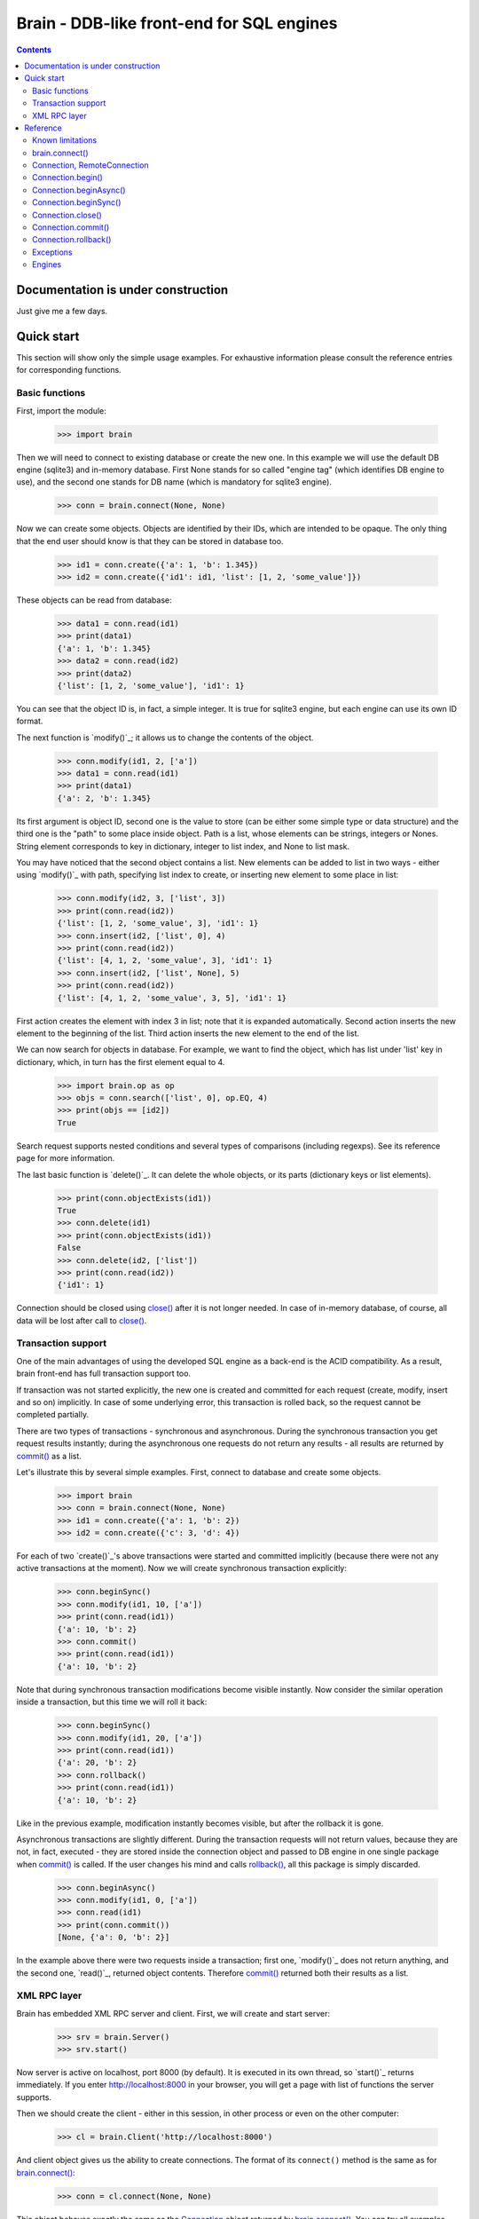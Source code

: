 Brain - DDB-like front-end for SQL engines
==========================================

.. contents::

Documentation is under construction
-----------------------------------

Just give me a few days.

Quick start
-----------

This section will show only the simple usage examples. For exhaustive information please consult
the reference entries for corresponding functions.

Basic functions
~~~~~~~~~~~~~~~

First, import the module:

 >>> import brain

Then we will need to connect to existing database or create the new one.
In this example we will use the default DB engine (sqlite3) and in-memory database.
First None stands for so called "engine tag" (which identifies DB engine to use),
and the second one stands for DB name (which is mandatory for sqlite3 engine).

 >>> conn = brain.connect(None, None)

Now we can create some objects. Objects are identified by their IDs, which are
intended to be opaque. The only thing that the end user should know is that they
can be stored in database too.

 >>> id1 = conn.create({'a': 1, 'b': 1.345})
 >>> id2 = conn.create({'id1': id1, 'list': [1, 2, 'some_value']})

These objects can be read from database:

 >>> data1 = conn.read(id1)
 >>> print(data1)
 {'a': 1, 'b': 1.345}
 >>> data2 = conn.read(id2)
 >>> print(data2)
 {'list': [1, 2, 'some_value'], 'id1': 1}

You can see that the object ID is, in fact, a simple integer. It is true for sqlite3 engine,
but each engine can use its own ID format.

The next function is `modify()`_; it allows us to change the contents of the object.

 >>> conn.modify(id1, 2, ['a'])
 >>> data1 = conn.read(id1)
 >>> print(data1)
 {'a': 2, 'b': 1.345}

Its first argument is object ID, second one is the value to store (can be either some simple
type or data structure) and the third one is the "path" to some place inside object. Path
is a list, whose elements can be strings, integers or Nones. String element corresponds to key
in dictionary, integer to list index, and None to list mask.

You may have noticed that the second object contains a list. New elements can be added
to list in two ways - either using `modify()`_ with path, specifying list index to create,
or inserting new element to some place in list:

 >>> conn.modify(id2, 3, ['list', 3])
 >>> print(conn.read(id2))
 {'list': [1, 2, 'some_value', 3], 'id1': 1}
 >>> conn.insert(id2, ['list', 0], 4)
 >>> print(conn.read(id2))
 {'list': [4, 1, 2, 'some_value', 3], 'id1': 1}
 >>> conn.insert(id2, ['list', None], 5)
 >>> print(conn.read(id2))
 {'list': [4, 1, 2, 'some_value', 3, 5], 'id1': 1}

First action creates the element with index 3 in list; note that it is expanded automatically.
Second action inserts the new element to the beginning of the list. Third action inserts
the new element to the end of the list.

We can now search for objects in database. For example, we want to find the object, which
has list under 'list' key in dictionary, which, in turn has the first element equal to 4.

 >>> import brain.op as op
 >>> objs = conn.search(['list', 0], op.EQ, 4)
 >>> print(objs == [id2])
 True

Search request supports nested conditions and several types of comparisons (including regexps).
See its reference page for more information.

The last basic function is `delete()`_. It can delete the whole objects, or its parts
(dictionary keys or list elements).

 >>> print(conn.objectExists(id1))
 True
 >>> conn.delete(id1)
 >>> print(conn.objectExists(id1))
 False
 >>> conn.delete(id2, ['list'])
 >>> print(conn.read(id2))
 {'id1': 1}

Connection should be closed using `close()`_ after it is not longer needed. In case of
in-memory database, of course, all data will be lost after call to `close()`_.

Transaction support
~~~~~~~~~~~~~~~~~~~

One of the main advantages of using the developed SQL engine as a back-end is the
ACID compatibility. As a result, brain front-end has full transaction support too.

If transaction was not started explicitly, the new one is created and committed for
each request (create, modify, insert and so on) implicitly. In case of some underlying
error, this transaction is rolled back, so the request cannot be completed partially.

There are two types of transactions - synchronous and asynchronous. During the
synchronous transaction you get request results instantly; during the asynchronous one
requests do not return any results - all results are returned by `commit()`_ as a list.

Let's illustrate this by several simple examples. First, connect to database and
create some objects.

 >>> import brain
 >>> conn = brain.connect(None, None)
 >>> id1 = conn.create({'a': 1, 'b': 2})
 >>> id2 = conn.create({'c': 3, 'd': 4})

For each of two `create()`_'s above transactions were started and committed implicitly
(because there were not any active transactions at the moment). Now we will create synchronous
transaction explicitly:

 >>> conn.beginSync()
 >>> conn.modify(id1, 10, ['a'])
 >>> print(conn.read(id1))
 {'a': 10, 'b': 2}
 >>> conn.commit()
 >>> print(conn.read(id1))
 {'a': 10, 'b': 2}

Note that during synchronous transaction modifications become visible instantly. Now
consider the similar operation inside a transaction, but this time we will roll it back:

 >>> conn.beginSync()
 >>> conn.modify(id1, 20, ['a'])
 >>> print(conn.read(id1))
 {'a': 20, 'b': 2}
 >>> conn.rollback()
 >>> print(conn.read(id1))
 {'a': 10, 'b': 2}

Like in the previous example, modification instantly becomes visible, but after the rollback
it is gone.

Asynchronous transactions are slightly different. During the transaction requests will not
return values, because they are not, in fact, executed - they are stored inside the connection
object and passed to DB engine in one single package when `commit()`_ is called. If the user
changes his mind and calls `rollback()`_, all this package is simply discarded.

 >>> conn.beginAsync()
 >>> conn.modify(id1, 0, ['a'])
 >>> conn.read(id1)
 >>> print(conn.commit())
 [None, {'a': 0, 'b': 2}]

In the example above there were two requests inside a transaction; first one, `modify()`_
does not return anything, and the second one, `read()`_, returned object contents.
Therefore `commit()`_ returned both their results as a list.

XML RPC layer
~~~~~~~~~~~~~

Brain has embedded XML RPC server and client. First, we will create and start server:

 >>> srv = brain.Server()
 >>> srv.start()

Now server is active on localhost, port 8000 (by default). It is executed in its own thread,
so `start()`_ returns immediately. If you enter http://localhost:8000 in your browser, you
will get a page with list of functions the server supports.

Then we should create the client - either in this session, in other process or even on
the other computer:

 >>> cl = brain.Client('http://localhost:8000')

And client object gives us the ability to create connections. The format of its ``connect()``
method is the same as for `brain.connect()`_:

 >>> conn = cl.connect(None, None)

This object behaves exactly the same as the `Connection`_ object returned by `brain.connect()`_.
You can try all examples from previous sections - they all should work. In the end you
should close the connection and stop server:

 >>> conn.close()
 >>> srv.stop()

Unlike `start()`_, `stop()`_ waits for server to shut down.

Reference
---------

Known limitations
~~~~~~~~~~~~~~~~~

Value limitations:
 * Currently the following Python types are supported: None, int, float, str and bytes.
 * Integers are limited to 8 bytes (by DB engines) and to 4 bytes by XML RPC protocol.

Structure limitations:
 * Each object can contain arbitrarily combined values, lists and dictionaries.
 * Structure depth is not limited theoretically, but in practice it is - by DB engine.
 * Lists and dictionaries can be empty.
 * Dictionary keys should have string type.

.. _connect():

brain.connect()
~~~~~~~~~~~~~~~

Connect to the database (or create the new one).

**Arguments**: ``connect(engine_tag, *args, **kwds)``

``engine_tag``:
  String, specifying the DB engine to use. Can be obtained by `getEngineTags()`_.
  If equal to ``None``, the default tag is used; its value can be obtained using `getDefaultEngineTag()`_.

``args``, ``kwds``:
  Engine-specific parameters. See `Engines`_ section for further information.

**Returns** `Connection`_ object.

.. _Connection:

Connection, RemoteConnection
~~~~~~~~~~~~~~~~~~~~~~~~~~~~

These objects represent the connection to the database. They have exactly the same public interface,
so only Connection methods will be described.

Currently the following connection methods are available:

 * `begin()`_
 * `beginAsync()`_
 * `beginSync()`_
 * `close()`_
 * `commit()`_
 * `create()`_
 * `delete()`_
 * `deleteMany()`_
 * `dump()`_
 * `insert()`_
 * `insertMany()`_
 * `modify()`_
 * `objectExists()`_
 * `read()`_
 * `readMany()`_
 * `repair()`_
 * `rollback()`_
 * `search()`_

.. _begin():

Connection.begin()
~~~~~~~~~~~~~~~~~~

Start database transaction. If transaction is already in progress, `FacadeError`_ 
will be raised.

**Arguments**: ``begin(sync)``

``sync``:
  Boolean value, specifying whether transaction should be synchronous or not
  (see `beginSync()`_ or `beginAsync()`_ correspondingly for details)

.. _beginAsync():

Connection.beginAsync()
~~~~~~~~~~~~~~~~~~~~~~~

This function is an alias for `begin()`_ (equals to ``begin(sync=False)``)

Start asynchronous transaction. During the asynchronous transaction requests to database
are not processed, just stored inside the connection. Correspondingly, actual database
transaction is not started. When `commit()`_ is called, database transaction is created,
and all of requests are being processed at once, and their results are returned from
`commit()`_ as a list.

This decreases the time database is locked by the transaction and increases the speed 
of remote operations (one XML RPC multicall is faster than several single calls). 
But, of course, this method is less convenient than the synchronous 
or implicit transaction.

Example:

 >>> id1 = conn.create({'name': 'Bob'})
 >>> conn.beginAsync()
 >>> conn.modify(id1, 'Carl', ['name'])
 >>> print(conn.read(id1))
 None
 >>> print(conn.commit())
 [None, {'name': 'Carl'}]

**Arguments**: ``beginAsync()``

.. _beginSync():

Connection.beginSync()
~~~~~~~~~~~~~~~~~~~~~~

This function is an alias for `begin()`_ (equals to ``begin(sync=True)``)

Start synchronous transaction. During the synchronous transaction request results are available
instantly (for the same connection object), so one can perfomr complex actions inside
one transaction. On the downside, actual database transaction is opened all the time,
probably locking the database (depends on the engine). In case of remote connection,
synchronous transaction means that there will be several requests/responses performed,
slowing down transaction processing.

Example:

 >>> id1 = conn.create({'name': 'Bob'})
 >>> conn.beginSync()
 >>> conn.modify(id1, 'Carl', ['name'])
 >>> print(conn.read(id1))
 {'name': 'Carl'}
 >>> conn.commit()

**Arguments**: ``beginSync()``

.. _close():

Connection.close()
~~~~~~~~~~~~~~~~~~

Close connection to the database. All uncommitted changes will be lost.

**Arguments**: ``close()``

.. _commit():

Connection.commit()
~~~~~~~~~~~~~~~~~~~

Commit current transaction. If transaction is not in progress, `FacadeError`_ will be raised.

**Arguments**: ``commit()``

.. _rollback():

Connection.rollback()
~~~~~~~~~~~~~~~~~~~~~

Roll current transaction back. If transaction is not in progress, `FacadeError`_ will be raised.

**Arguments**: ``rollback()``

.. _FacadeError:

Exceptions
~~~~~~~~~~

Following exceptions can be thrown by API:

 ``brain.FacadeError``: 
   Signals about the error in high-level wrappers. Can be caused by incorrect 
   calls to `begin()`_ \\ `commit()`_ \\ `rollback()`_, incorrect engine tag and so on.

Engines
~~~~~~~

Currently two engines are supported:

**sqlite3**:
  SQLite 3 engine, built in Python 3.

  **Arguments**: ``(name, open_existing=None, db_path=None)``

  ``name``:
    Database file name. If equal to ``None``, in-memory database is created.

  ``open_existing``:
    Ignored if ``name`` is equal to None.

    If equal to True, existing database file will be opened or an exception will be raised if it
    does not exist.

    If equal to False, new database file will be created (in place of the existing one, if
    necessary)

    If equal to None, existing database will be opened or the new one will be created, if
    the database file does not exist.

  ``db_path``:
    If is not None, will be concatenated (using platform-specific path join) with ``name``

**postgre**:
  Postgre 8 engine. Will be used if `py-postgresql <http://python.projects.postgresql.org>`_ is installed.

  **Arguments**: ``(name, open_existing=None, host='localhost', port=5432, user='postgres', password='', connection_limit=-1)``

  ``name``:
    Database name.

  ``open_existing``:
    Same logic as for SQLite3 engine

  ``host``:
    Postgre server name

  ``port``:
    Postgre server port

  ``user``, ``password``:
    Credentials for connecting to Postgre server

  ``connection_limit``:
    Connection limit for newly created database. Unlimited by default.
